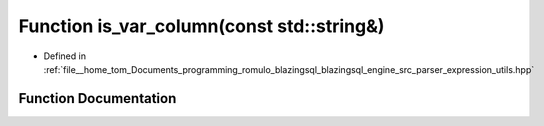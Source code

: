 .. _exhale_function_expression__utils_8hpp_1ae7bfd7ed71a93147fb1241dc88568ed8:

Function is_var_column(const std::string&)
==========================================

- Defined in :ref:`file__home_tom_Documents_programming_romulo_blazingsql_blazingsql_engine_src_parser_expression_utils.hpp`


Function Documentation
----------------------


.. doxygenfunction:: is_var_column(const std::string&)
